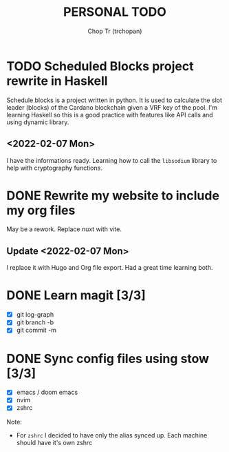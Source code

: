 #+TITLE: PERSONAL TODO
#+AUTHOR: Chop Tr (trchopan)


* TODO Scheduled Blocks project rewrite in Haskell
SCHEDULED: <2022-01-30 Sun> DEADLINE: <2022-02-05 Sat>

Schedule blocks is a project written in python. It is used to calculate the slot leader (blocks) of the Cardano blockchain given a VRF key of the pool. I'm learning Haskell so this is a good practice with features like API calls and using dynamic library.


** <2022-02-07 Mon>

I have the informations ready. Learning how to call the =libsodium= library to help with cryptography functions.


* DONE Rewrite my website to include my org files
SCHEDULED: <2022-01-30 Sun>

May be a rework. Replace nuxt with vite.

** Update <2022-02-07 Mon>

I replace it with Hugo and Org file export. Had a great time learning both.


* DONE Learn magit [3/3]
SCHEDULED: <2022-01-30 Thu>

- [X] git log-graph
- [X] git branch -b
- [X] git commit -m


* DONE Sync config files using stow [3/3]
SCHEDULED: <2022-01-27 Thu>

- [X] emacs / doom emacs
- [X] nvim
- [X] zshrc

Note:
- For ~zshrc~ I decided to have only the alias synced up. Each machine should have it's own
  zshrc
